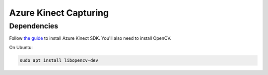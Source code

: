 .. _azure_kinect_record:

Azure Kinect Capturing
----------------------

Dependencies
============

Follow `the guide <https://github.com/microsoft/Azure-Kinect-Sensor-SDK>`_
to install Azure Kinect SDK. You'll also need to install OpenCV.

On Ubuntu:

.. code-block:: bash

    sudo apt install libopencv-dev



